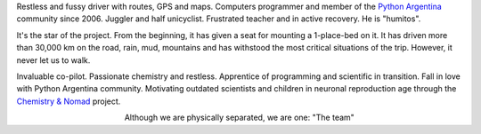 .. title: The Team
.. slug: the-team
.. date: 2015-09-06 15:36:59 UTC-03:00
.. tags: 
.. category: 
.. link: 
.. description: 
.. type: text
.. preview: manuel-kaufmann.png

.. raw:: html

   <div class="row" style="margin-top: 50px;">
       <div class="col-md-4">
	 <p style="text-align: center"><img src="manuel-kaufmann.png"/></p>
	 <h2 style="text-align: center">Manuel Kaufmann</h2>
	 <p style="text-align: center">

Restless and fussy driver with routes, GPS and maps. Computers
programmer and member of the `Python Argentina
<http://python.org.ar/>`_ community since 2006. Juggler and half
unicyclist. Frustrated teacher and in active recovery. He is
"humitos".


.. raw:: html

	 </p>
       </div>

       <div class="col-md-4">
	 <p style="text-align: center"><img src="el-errante.png"/></p>
	 <h2 style="text-align: center">El Errante</h2>
	 <p style="text-align: center">

It's the star of the project. From the beginning, it has given a seat
for mounting a 1-place-bed on it. It has driven more than 30,000 km on
the road, rain, mud, mountains and has withstood the most critical
situations of the trip. However, it never let us to walk.

.. raw:: html

	 </p>
       </div>

       <div class="col-md-4">
	 <p style="text-align: center"><img src="johanna-sanchez.png"/></p>
	 <h2 style="text-align: center">Johanna Sanchez</h2>
	 <p style="text-align: center">

Invaluable co-pilot. Passionate chemistry and restless. Apprentice of
programming and scientific in transition. Fall in love with Python
Argentina community. Motivating outdated scientists and children in
neuronal reproduction age through the `Chemistry & Nomad
<http://quimicanomada.wordpress.com/>`_ project.

.. raw:: html

	 </p>
       </div>
   </div>

   <br/>

.. class:: align-center width-70 lead

   Although we are physically separated, we are one: "The team"
